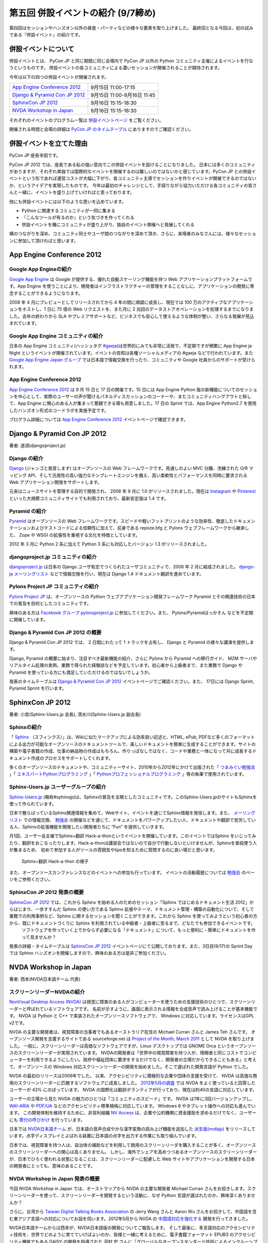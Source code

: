 =====================================
 第五回 併設イベントの紹介 (9/7締め)
=====================================

.. image:: /_static/pyconjp2012_logo_s.*
   :target: http://2012.pycon.jp/

第四回はセッションやハンズオン以外の昼食・パーティなどの様々な要素を取り上げました。
最終回となる今回は、初の試みである『併設イベント』の紹介です。


併設イベントについて
====================

併設イベントとは、 PyCon JP と同じ期間に同じ会場内で PyCon JP 以外の Python コミュニティ主催によるイベントを行なうというものです。
併設イベントの各コミュニティによる濃いセッションが開催されることが期待されます。

今年は以下の四つの併設イベントが開催されます。

.. list-table::

   * - `App Engine Conference 2012`_
     - 9月15日 11:00-17:15
   * - `Django & Pyramid Con JP 2012`_
     - 9月15日 11:00-9月16日 11:45
   * - `SphinxCon JP 2012`_
     - 9月16日 15:15-18:30
   * - `NVDA Workshop in Japan`_
     - 9月16日 15:15-18:30

それぞれのイベントのプログラム一覧は `併設イベントページ <http://2012.pycon.jp/program/joint.html>`_ をご覧ください。

開催される時間と会場の詳細は `PyCon JP のタイムテーブル <http://2012.pycon.jp/program/index.html>`_ にありますのでご確認ください。


併設イベントを立てた理由
========================

PyCon JP 座長寺田です。

PyCon JP 2012 では、座長である私の強い意向でこの併設イベントを設けることになりました。
日本には多くのコミュニティがありますが、それぞれ単独では国際的なイベントを開催するのは難しいのではないかと感じています。PyCon JP との併設イベントという形であれば運営コストが大幅に下がり、各コミュニティ主導でセッションを作りイベントが開催できるのではないか、というアイデアを実現したものです。
今年は最初のチャレンジとして、手探りながら協力いただける各コミュニティの皆さんと一緒に、イベントを盛り上げていければと思っております。

他にも併設イベントには以下のような思いを込めています。

- Python に関連するコミュニティが一同に集まる
- 『こんなツールが有るのか』という気づきを作ってくれる
- 併設イベントを機にコミュニティが盛り上がり、独自のイベント開催へと発展してくれる


横のつながりを深め、コミュニティ同士やユーザ間のつながりを深めて頂き、さらに、来場者のみなさんには、様々なセッションに参加して頂ければと思います。

App Engine Conference 2012
==========================

.. image:: /_static/logo_appengine.*


Google App Engineの紹介
-----------------------

`Google App Engine`_ は Google が提供する、優れた自動スケーリング機能を持つ Web アプリケーションプラットフォームです。App Engine を使うことにより、開発者はインフラストラクチャーの管理をすることなしに、アプリケーションの開発に専念することができるようになります。

2008 年 4 月にプレビューとしてリリースされてから 4 年の間に順調に成長し、現在では 100 万のアクティブなアプリケーションをホストし、1 日に 75 億の Web リクエストを、また月に 2 兆回のデータストアオペレーションを処理するまでになりました。去年の終わりから SLA やプレミアサポートなど、ビジネスでも安心して使えるような体制が整い、さらなる発展が見込まれています。

Google App Engine コミュニティの紹介
------------------------------------

日本の App Engine コミュニティ(ハッシュタグ `#gaeja <https://twitter.com/search?q=%23gaeja>`_)は世界的にみても非常に活発で、不定期ですが頻繁に App Engine ja Night というイベントが開催されています。イベントの告知は各種ソーシャルメディアの #gaeja などで行われています。また `Google App Engine Japan グループ`_ では日本語で情報交換を行ったり、コミュニティや Google 社員からのサポートが受けられます。

.. _`Google App Engine`: https://developers.google.com/appengine/
.. _`Google App Engine Japan グループ`: http://groups.google.com/group/google-app-engine-japan/

App Engine Conference 2012
--------------------------

`App Engine Conference 2012`_ は 9 月 15 日と 17 日の開催です。15 日には App Engine Python 版の新機能についてのセッションを中心として、実際のユーザーの声が聞けるパネルディスカッションのコーナーや、またコミュニティハングアウトと称して、App Engine に関心のある人が集まって懇親できる場も用意しました。17 日の Sprint では、App Engine Python2.7 を使用したハンズオン形式のコードラボを実施予定です。

プログラム詳細については `App Engine Conference 2012`_ イベントページで確認できます。

.. _`App Engine Conference 2012`: https://sites.google.com/site/appengineconference2012/


Django & Pyramid Con JP 2012
============================

.. image:: /_static/logo_django.*

.. image:: /_static/logo_pylons.*

著者: 道須(djangoproject.jp)


Django の紹介
-------------

Django_ (ジャンゴと発音します) はオープンソースの Web フレームワークです。見通しのよい MVC 分離、洗練された O/R マッピング API、そして汎用性の高い強力なテンプレートエンジンを備え、高い柔軟性とパフォーマンスを同時に要求される Web アプリケーション開発をサポートします。

元来はニュースサイトを管理する目的で開発され、 2008 年 9 月に 1.0 がリリースされました。現在は Instagram_ や Pinterest_ といった大規模コミュニティサイトでも利用されており、最新安定版は 1.4 です。

.. _Django: https://www.djangoproject.com/
.. _Instagram: http://instagram.com/
.. _Pinterest: http://pinterest.com/

Pyramid の紹介
--------------

Pyramid_ はオープンソースの Web フレームワークです。スピードや軽いフットプリントのような効率性、徹底したドキュメンテーションおよびテストコードによる信頼性に加えて、前身である repoze.bfg と Pylons ウェブフレームワークから継承した、 Zope や WSGI の拡張性を重視する文化を特徴としています。

2012 年 3 月に Python 2 系に加えて Python 3 系にも対応したバージョン 1.3 がリリースされました。

.. _Pyramid: http://www.pylonsproject.org/

djangoproject.jp コミュニティの紹介
-----------------------------------

`djangoproject.jp`_ は日本の Django ユーザ有志でつくられたユーザコミュニティで、2006 年 2 月に結成されました。
`django-ja メーリングリスト`_ などで情報交換を行い、現在は Django 1.4 ドキュメント翻訳を進めています。

.. _`djangoproject.jp`: http://djangoproject.jp/
.. _`django-ja メーリングリスト`: http://groups.google.com/group/django-ja/

Pylons Project JP コミュニティの紹介
------------------------------------

`Pylons Project JP`_ は、オープンソースの Python ウェブアプリケーション開発フレームワーク Pyramid とその関連技術の日本での普及を目的としたコミュニティです。

興味のある方は `Facebook グループ pylonsproject.jp`_ に参加してください。また、 Pylons/Pyramidはっかそん などを不定期に開催しています。

.. _`Pylons Project JP`: http://www.pylonsproject.jp/
.. _`Facebook グループ pylonsproject.jp`: http://www.facebook.com/groups/pylonsja/

Django & Pyramid Con JP 2012 の概要
-----------------------------------

Django & Pyramid Con JP 2012 では、 2 日間にわたって 1 トラックを占有し、 Django と Pyramid の様々な講演を提供します。

Django, Pyramid の概要に始まり、注目すべき最新機能の紹介、さらに Pylons から Pyramid への移行ガイド、 M2M サーバやリアルタイム処理の実例、業務で得られた経験談などを予定しています。初心者から上級者まで、また業務で Django や Pyramid を使っている方にも満足していただけるのではないでしょうか。

発表のタイムテーブルは `Django & Pyramid Con JP 2012`_ イベントページでご確認ください。また、 17日には Django Sprint, Pyramid Sprint を行います。

.. _`Django & Pyramid Con JP 2012`: http://djangoproject.jp/weblog/2012/07/26/django_pyramid_con_jp/

SphinxCon JP 2012
=================

.. image:: /_static/SphinxConJP2012-logo.png

著者: 小宮(Sphinx-Users.jp 会長), 清水川(Sphinx-Users.jp 副会長)

Sphinxの紹介
------------

「 Sphinx_ （スフィンクス）」は、Wikiに似たマークアップによる効率良い記述と、HTML, ePub, PDFなど多くのフォーマットによる出力が可能なオープンソースのドキュメントツールで、美しいドキュメントを簡単に生成することができます。サイトの構築や電子書籍の作成、仕事の納品物の作成はもちろん、作りっぱなしではなく、コードや業務と一体になって共に成長するドキュメント作成のプロセスをサポートしてくれます。

多くのオープンソースのドキュメントや、コミュニティーサイト、2010年から2012年にかけて出版された「 `つまみぐい勉強法`_ 」「 `エキスパートPythonプログラミング`_ 」「 `Pythonプロフェッショナルプログラミング`_ 」等の執筆で使用されています。

.. _Sphinx: http://sphinx.pocoo.org/
.. _`つまみぐい勉強法`: http://www.amazon.co.jp/dp/477414259X
.. _`エキスパートPythonプログラミング`: http://www.amazon.co.jp/dp/4048686291
.. _`Pythonプロフェッショナルプログラミング`: http://www.amazon.co.jp/dp/4798032948
.. _`Sphinx-Users.jp`: http://sphinx-users.jp/


Sphinx-Users.jp ユーザーグループの紹介
--------------------------------------

`Sphinx-Users.jp`_ (略称#sphinxjp)は、Sphinxの普及を主眼としたコミュニティです。このSphinx-Users.jpのサイトもSphinxを使って作られています。

日本で散らばっているSphinx関連情報を集めて、Webサイト、イベントを通じてSphinx情報を発信します。また、 `メーリングリスト`_ での情報交換、 `勉強会`_ の開催などを通じて、ドキュメントをパワーアップしたい人、ドキュメントや翻訳で苦労している人、Sphinxの拡張機能を開発したい開発者たちに ”Fun” を提供していきます。

月1回、ユーザー会主催でSphinx+翻訳 Hack-a-thonというイベントを開催しています。このイベントではSphinx をいじってみたり、翻訳をおこなったりします。Hack-a-thonは講習会ではないので自分で行動しないといけませんが、Sphinxを普段使う人が集まるため、 初めて参加する人がツールの雰囲気やtipsを知るために質問するのに良い場だと思います。

.. figure:: _static/sphinxjp-event.jpg

   Sphinx+翻訳 Hack-a-thon の様子


また、オープンソースカンファレンスなどのイベントへの参加も行っています。
イベントの活動履歴については `勉強会`_ のページをご参照ください。

.. _`メーリングリスト`: http://sphinx-users.jp/howtojoin.html#mailinglist
.. _`勉強会`: http://sphinx-users.jp/event/index.html

SphinxCon JP 2012 発表の概要
----------------------------

`SphinxCon JP 2012`_ では、これから Sphinx を始める人のためのセッション「Sphinx ではじめるドキュメント生活 2012」からはじまり、一歩すすんだ Sphinx の使い方である Sphinx 拡張やテーマ、ドキュメント管理・構築の自動化について、そして業務での利用事例など、Sphinx に関するセッションを聞くことができます。これから Sphinx を使ってみようという初心者の方から、既にドキュメントづくりに Sphinx を利用されている中級者・上級者に至るまで、どなたでも参加できるイベントです。
 ソフトウェアを作っていく上でかならず必要になる「ドキュメント」について、もっと便利に・簡単にドキュメントを作って見ませんか？

発表の詳細・タイムテーブルは `SphinxCon JP 2012`_ イベントページにて公開しております。また、3日目(9/17)の Sprint Day では Sphinx ハンズオンを開催しますので、興味のある方は是非ご参加ください。

.. _`SphinxCon JP 2012`: http://sphinx-users.jp/event/20120916_sphinxconjp/index.html


NVDA Workshop in Japan
======================

.. image:: /_static/logo_nvda.*

著者: 西本(NVDA日本語チーム 代表)

スクリーンリーダーNVDAの紹介
----------------------------

`NonVisual Desktop Access (NVDA) <http://www.nvda-project.org/>`_ は視覚に障害のある人がコンピューターを使うための支援技術のひとつで、スクリーンリーダーと呼ばれているソフトウェアです。
名前が示すように、画面に表示される情報を合成音声で読み上げることが基本機能です。
NVDA は Python と C++ で実装されたオープンソースソフトウェアで、 Windows に対応しています。ライセンスはGPL v2です。

NVDA の主要な開発者は、視覚障害の当事者でもあるオーストラリア在住の Michael Curran さんと James Teh さんです。
オープンソース開発を支援するサイトである sourceforge.net は
`Project of the Month, March 2011 <http://sourceforge.net/blog/potm-201103/>`_ として NVDA
を取り上げました。
一般に、スクリーンリーダーは高価なソフトウェアですが、Linux デスクトップでは GNOME Orca というオープンソースのスクリーンリーダーが実現されています。
NVDAの開発者は「世界中の視覚障害を持つ人が、晴眼者と同じコストでコンピューターを利用できるようにしたい。政府や福祉団体に要求をするだけでなく、開発者の立場だからできることもある」と考えて、オープンソースの Windows 対応スクリーンリーダーの開発を始めました。そこで選ばれた開発言語が Python でした。

NVDA の最初のリリースは2006年でした。
以来、アクセシビリティに積極的な企業や団体の支援を受けて、
NVDA は高価な商用のスクリーンリーダーに匹敵するソフトウェアに成長しました。
`2012年5月の調査 <http://webaim.org/projects/screenreadersurvey4/>`_ では NVDA をよく使っていると回答したユーザーが 43% にのぼっています。
NVDA の国際化は翻訳ボランティアが行っており、現在は約40の言語に対応しています。

ユーザーの立場から見た NVDA の魅力のひとつは「コミュニティのスピード」です。
NVDA は1年に3回バージョンアップし、 `WAI-ARIA <http://www.w3.org/WAI/intro/aria.php>`_ や `PDF/UA <http://pdf.editme.com/PDFUA>`_ などのアクセシビリティ標準規格に対応しています。
Windows 8 やタブレット操作への対応も進んでいます。
この開発体制を維持するために、非営利組織 `NV Access <http://www.nvaccess.org/>`_ は、企業や公的機関に資金援助を求めるだけでなく、ユーザーにも `寄付の呼びかけ <http://www.nvaccess.org/blog/NVDANeedsYou>`_ を行っています。

日本では `NVDA日本語チーム`_ が、日本語の音声合成やかな漢字変換の読み上げ機能を追加した `派生版(nvdajp) <http://sourceforge.jp/projects/nvdajp/releases/>`_ をリリースしています。点字ディスプレイとよばれる装置に日本語の点字を出力する作業にも取り組んでいます。

日本では、視覚障害を持つ人は、自治体の補助などを利用して商用のスクリーンリーダを購入することが多く、オープンソースのスクリーンリーダーへの関心は高くありません。
しかし、海外でシェアを高めつつあるオープンソースのスクリーンリーダーが、日本でひろく使われる状態になることは、スクリーンリーダーに配慮した Web サイトやアプリケーションを開発する日本の開発者にとっても、意味のあることです。

NVDA Workshop in Japan 発表の概要
---------------------------------

今回 NVDA Workshop in Japan では、オーストラリアから NVDA の主要な開発者 Michael Curran さんをお招きします。スクリーンリーダーを使って、スクリーンリーダーを開発するという活動に、なぜ Python 言語が選ばれたのか、興味深くありませんか？

さらに、台湾から `Taiwan Digital Talking Books Association <http://www.tdtb.org/english/index.html>`_ の Jerry Wang さんと Aaron Wu さんをお招きして、中国語を含む東アジア言語への対応についてお話を伺います。2012年5月から NVDA の `中国語対応を強化する <http://www.nvaccess.org/blog/AJointEffortToImproveNVDAForChineseLanguageUsers>`_ 開発を行ってきました。

NVDA日本語チームからは西本が、NVDA日本語版の開発についてご報告します。
そして最後に、多言語対応のアクセシビリティ技術を、世界でどのように育てていけばよいのか、皆様と一緒に考えるために、電子書籍フォーマット EPUB3 のアクセシビリティ機能でもある DAISY の開発を指導された 河村 宏 さんに「グローバルなオープンスタンダード技術によるインクルーシブな社会発展」と題して講演していただきます。

東アジア言語圏のテキスト処理に関する情報はあまり英語で公開されていません。
`CJKV Information Processing, 2nd Edition (By Ken Lunde) <http://shop.oreilly.com/product/9780596514471.do>`_ のような書籍はありますが、音声合成、点字、スクリーンリーダーなど、アクセシビリティに関わる技術者の国際的な交流は、日本が世界に取り残されないために必要です。
アクセシビリティに関する東アジア言語圏の技術情報は、Windows 以外の OS やデバイスとも無関係ではありません。
ぜひNVDAの併催イベントに足をお運びください。

.. _`NVDA日本語チーム`: http://www.nvda.jp/
.. _`NVDA Workshop in Japan`: http://workshop.nvda.jp/about

最後に
======

今回もって PyCon JP 2012 開催前レポートは終了となります。
参加したいセッション・イベントなど見つかりましたでしょうか。

今週末、9月15日からいよいよ PyCon JP 2012 がはじまります。

チケットはおかげさまで完売いたしました。
なお、PyCon JP 一日目の夜に行われる
`PyCon JP Party <http://connpass.com/event/709/>`_
のチケットはまだ余裕がありますので、お誘い合わせの上ぜひご参加ください。
日本のみならず世界中から集まった Pythonista との交流を楽しんでください。

`PyCon JP 2012 運営チーム <http://2012.pycon.jp/about/staff.html>`_ 一同、皆様のご来場をお待ちしております。

